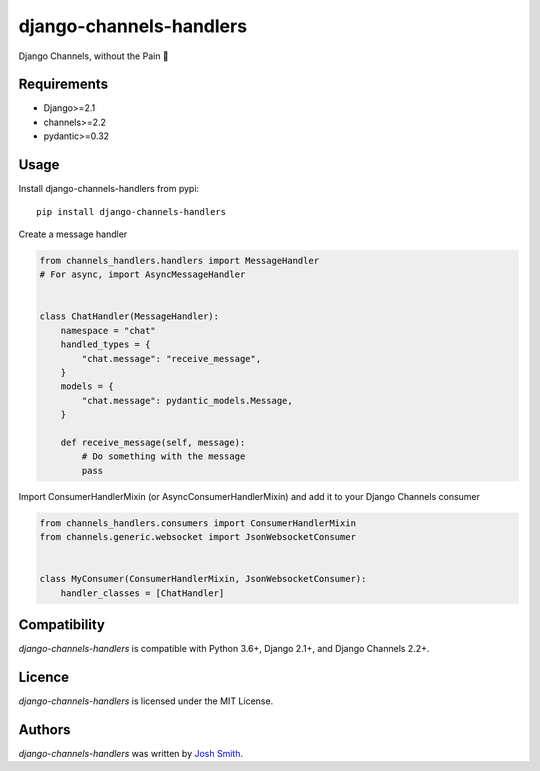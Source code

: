 django-channels-handlers
========================

.. image:: https://img.shields.io/pypi/v/channels_handlers.svg
    :target: https://pypi.python.org/pypi/channels_handlers
    :alt: Latest PyPI version

.. image:: https://travis-ci.com/joshua-s/django-channels-handlers.svg?branch=master
    :target: https://travis-ci.com/joshua-s/django-channels-handlers

Django Channels, without the Pain 💊


Requirements
------------

- Django>=2.1
- channels>=2.2
- pydantic>=0.32


Usage
-----

Install django-channels-handlers from pypi::

    pip install django-channels-handlers

Create a message handler

.. code:: python

    from channels_handlers.handlers import MessageHandler
    # For async, import AsyncMessageHandler
    

    class ChatHandler(MessageHandler):
        namespace = "chat"
        handled_types = {
            "chat.message": "receive_message",
        }
        models = {
            "chat.message": pydantic_models.Message,
        }

        def receive_message(self, message):
            # Do something with the message
            pass

Import ConsumerHandlerMixin (or AsyncConsumerHandlerMixin) and add it to your Django Channels consumer

.. code:: python

    from channels_handlers.consumers import ConsumerHandlerMixin
    from channels.generic.websocket import JsonWebsocketConsumer


    class MyConsumer(ConsumerHandlerMixin, JsonWebsocketConsumer):
        handler_classes = [ChatHandler]


Compatibility
-------------

`django-channels-handlers` is compatible with Python 3.6+, Django 2.1+, and Django Channels 2.2+.


Licence
-------

`django-channels-handlers` is licensed under the MIT License.


Authors
-------

`django-channels-handlers` was written by `Josh Smith <josh@joshsmith.codes>`_.
